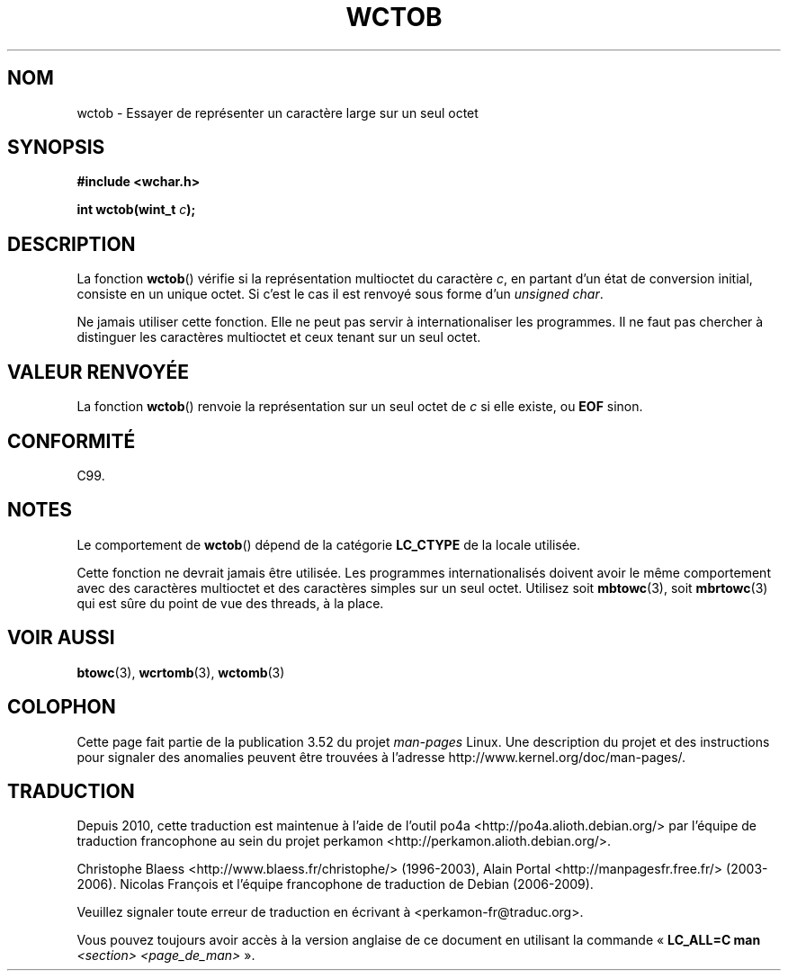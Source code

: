 .\" Copyright (c) Bruno Haible <haible@clisp.cons.org>
.\"
.\" %%%LICENSE_START(GPLv2+_DOC_ONEPARA)
.\" This is free documentation; you can redistribute it and/or
.\" modify it under the terms of the GNU General Public License as
.\" published by the Free Software Foundation; either version 2 of
.\" the License, or (at your option) any later version.
.\" %%%LICENSE_END
.\"
.\" References consulted:
.\"   GNU glibc-2 source code and manual
.\"   Dinkumware C library reference http://www.dinkumware.com/
.\"   OpenGroup's Single UNIX specification http://www.UNIX-systems.org/online.html
.\"   ISO/IEC 9899:1999
.\"
.\"*******************************************************************
.\"
.\" This file was generated with po4a. Translate the source file.
.\"
.\"*******************************************************************
.TH WCTOB 3 "22 septembre 2011" GNU "Manuel du programmeur Linux"
.SH NOM
wctob \- Essayer de représenter un caractère large sur un seul octet
.SH SYNOPSIS
.nf
\fB#include <wchar.h>\fP
.sp
\fBint wctob(wint_t \fP\fIc\fP\fB);\fP
.fi
.SH DESCRIPTION
La fonction \fBwctob\fP() vérifie si la représentation multioctet du caractère
\fIc\fP, en partant d'un état de conversion initial, consiste en un unique
octet. Si c'est le cas il est renvoyé sous forme d'un \fIunsigned char\fP.
.PP
Ne jamais utiliser cette fonction. Elle ne peut pas servir à
internationaliser les programmes. Il ne faut pas chercher à distinguer les
caractères multioctet et ceux tenant sur un seul octet.
.SH "VALEUR RENVOYÉE"
La fonction \fBwctob\fP() renvoie la représentation sur un seul octet de \fIc\fP
si elle existe, ou \fBEOF\fP sinon.
.SH CONFORMITÉ
C99.
.SH NOTES
Le comportement de \fBwctob\fP() dépend de la catégorie \fBLC_CTYPE\fP de la
locale utilisée.
.PP
Cette fonction ne devrait jamais être utilisée. Les programmes
internationalisés doivent avoir le même comportement avec des caractères
multioctet et des caractères simples sur un seul octet. Utilisez soit
\fBmbtowc\fP(3), soit \fBmbrtowc\fP(3) qui est sûre du point de vue des threads, à
la place.
.SH "VOIR AUSSI"
\fBbtowc\fP(3), \fBwcrtomb\fP(3), \fBwctomb\fP(3)
.SH COLOPHON
Cette page fait partie de la publication 3.52 du projet \fIman\-pages\fP
Linux. Une description du projet et des instructions pour signaler des
anomalies peuvent être trouvées à l'adresse
\%http://www.kernel.org/doc/man\-pages/.
.SH TRADUCTION
Depuis 2010, cette traduction est maintenue à l'aide de l'outil
po4a <http://po4a.alioth.debian.org/> par l'équipe de
traduction francophone au sein du projet perkamon
<http://perkamon.alioth.debian.org/>.
.PP
Christophe Blaess <http://www.blaess.fr/christophe/> (1996-2003),
Alain Portal <http://manpagesfr.free.fr/> (2003-2006).
Nicolas François et l'équipe francophone de traduction de Debian\ (2006-2009).
.PP
Veuillez signaler toute erreur de traduction en écrivant à
<perkamon\-fr@traduc.org>.
.PP
Vous pouvez toujours avoir accès à la version anglaise de ce document en
utilisant la commande
«\ \fBLC_ALL=C\ man\fR \fI<section>\fR\ \fI<page_de_man>\fR\ ».
